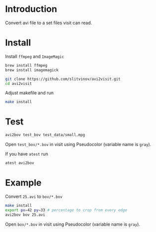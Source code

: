 * Introduction

Convert avi file to a set files visit can read.

* Install
Install =ffmpeg= and =ImageMagic=
#+BEGIN_SRC sh
brew install ffmpeg
brew install imagemagick
#+END_SRC

#+BEGIN_SRC sh
git clone https://github.com/slitvinov/avi2visit.git
cd avi2visit
#+END_SRC

Adjust makefile and run
#+BEGIN_SRC sh
make install
#+END_SRC

* Test
#+BEGIN_SRC sh
avi2bov test_bov test_data/small.mpg
#+END_SRC
Open =test_bov/*.bov= in visit using Pseudocolor (variable name is =gray=).

If you have =atest= run
#+BEGIN_SRC sh
atest avi2bov
#+END_SRC

* Example
Convert =25.avi= to =bov/*.bov=

#+BEGIN_SRC sh
make install
export px=42 py=33 # percentage to crop from every edge
avi2bov bov 25.avi
#+END_SRC

Open =bov/*.bov= in visit using Pseudocolor (variable name is =gray=).
